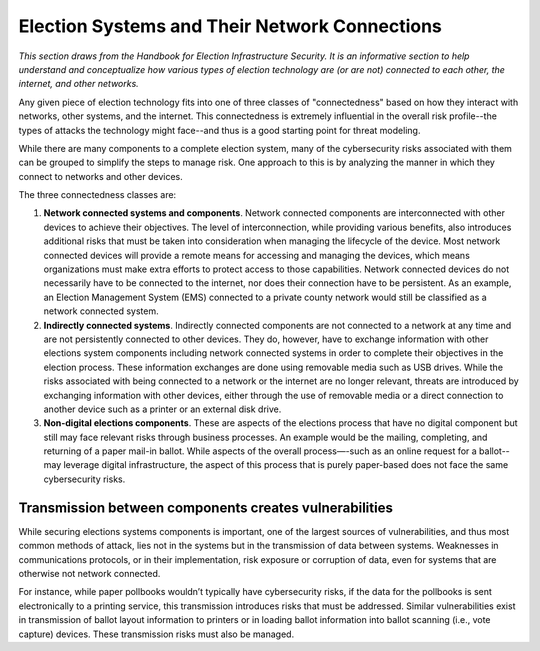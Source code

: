 ..
  Created by: mike garcia
  To: remake of connectedness class section of the Handbook

Election Systems and Their Network Connections
----------------------------------------------

*This section draws from the Handbook for Election Infrastructure Security. It is an informative section to help understand and conceptualize how various types of election technology are (or are not) connected to each other, the internet, and other networks.*

Any given piece of election technology fits into one of three classes of "connectedness" based on how they interact with networks, other systems, and the internet. This connectedness is extremely influential in the overall risk profile--the types of attacks the technology might face--and thus is a good starting point for threat modeling.

While there are many components to a complete election system, many of the cybersecurity risks associated with them can be grouped to simplify the steps to manage risk. One approach to this is by analyzing the manner in which they connect to networks and other devices. 

The three connectedness classes are:

#. **Network connected systems and components**. Network connected components are interconnected with other devices to achieve their objectives. The level of interconnection, while providing various benefits, also introduces additional risks that must be taken into consideration when managing the lifecycle of the device. Most network connected devices will provide a remote means for accessing and managing the devices, which means organizations must make extra efforts to protect access to those capabilities. Network connected devices do not necessarily have to be connected to the internet, nor does their connection have to be persistent. As an example, an Election Management System (EMS) connected to a private county network would still be classified as a network connected system.
#. **Indirectly connected systems**. Indirectly connected components are not connected to a network at any time and are not persistently connected to other devices. They do, however, have to exchange information with other elections system components including network connected systems in order to complete their objectives in the election process. These information exchanges are done using removable media such as USB drives. While the risks associated with being connected to a network or the internet are no longer relevant, threats are introduced by exchanging information with other devices, either through the use of removable media or a direct connection to another device such as a printer or an external disk drive.
#. **Non-digital elections components**. These are aspects of the elections process that have no digital component but still may face relevant risks through business processes. An example would be the mailing, completing, and returning of a paper mail-in ballot. While aspects of the overall process—-such as an online request for a ballot--may leverage digital infrastructure, the aspect of this process that is purely paper-based does not face the same cybersecurity risks.

Transmission between components creates vulnerabilities
*******************************************************

While securing elections systems components is important, one of the largest sources of vulnerabilities, and thus most common methods of attack, lies not in the systems but in the transmission of data between systems. Weaknesses in communications protocols, or in their implementation, risk exposure or corruption of data, even for systems that are otherwise not network connected. 

For instance, while paper pollbooks wouldn’t typically have cybersecurity risks, if the data for the pollbooks is sent electronically to a printing service, this transmission introduces risks that must be addressed. Similar vulnerabilities exist in transmission of ballot layout information to printers or in loading ballot information into ballot scanning (i.e., vote capture) devices. These transmission risks must also be managed.